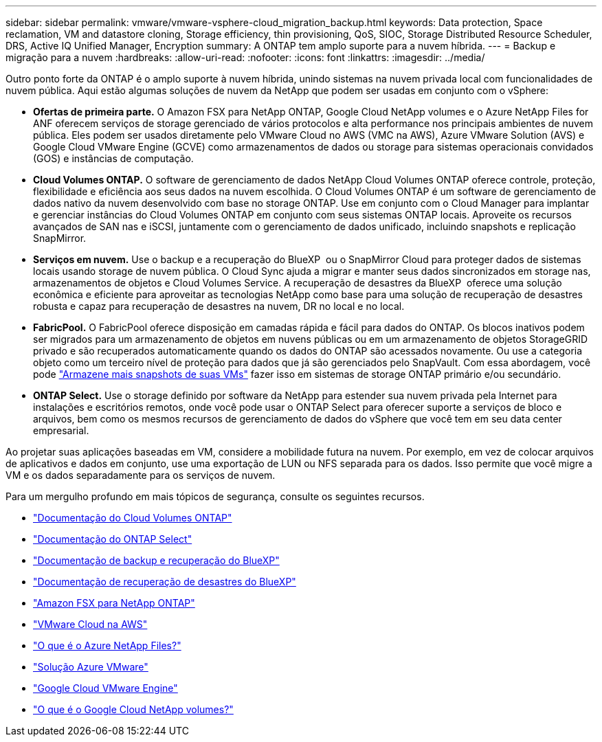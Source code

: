 ---
sidebar: sidebar 
permalink: vmware/vmware-vsphere-cloud_migration_backup.html 
keywords: Data protection, Space reclamation, VM and datastore cloning, Storage efficiency, thin provisioning, QoS, SIOC, Storage Distributed Resource Scheduler, DRS, Active IQ Unified Manager, Encryption 
summary: A ONTAP tem amplo suporte para a nuvem híbrida. 
---
= Backup e migração para a nuvem
:hardbreaks:
:allow-uri-read: 
:nofooter: 
:icons: font
:linkattrs: 
:imagesdir: ../media/


[role="lead"]
Outro ponto forte da ONTAP é o amplo suporte à nuvem híbrida, unindo sistemas na nuvem privada local com funcionalidades de nuvem pública. Aqui estão algumas soluções de nuvem da NetApp que podem ser usadas em conjunto com o vSphere:

* *Ofertas de primeira parte.* O Amazon FSX para NetApp ONTAP, Google Cloud NetApp volumes e o Azure NetApp Files for ANF oferecem serviços de storage gerenciado de vários protocolos e alta performance nos principais ambientes de nuvem pública. Eles podem ser usados diretamente pelo VMware Cloud no AWS (VMC na AWS), Azure VMware Solution (AVS) e Google Cloud VMware Engine (GCVE) como armazenamentos de dados ou storage para sistemas operacionais convidados (GOS) e instâncias de computação.
* *Cloud Volumes ONTAP.* O software de gerenciamento de dados NetApp Cloud Volumes ONTAP oferece controle, proteção, flexibilidade e eficiência aos seus dados na nuvem escolhida. O Cloud Volumes ONTAP é um software de gerenciamento de dados nativo da nuvem desenvolvido com base no storage ONTAP. Use em conjunto com o Cloud Manager para implantar e gerenciar instâncias do Cloud Volumes ONTAP em conjunto com seus sistemas ONTAP locais. Aproveite os recursos avançados de SAN nas e iSCSI, juntamente com o gerenciamento de dados unificado, incluindo snapshots e replicação SnapMirror.
* *Serviços em nuvem.* Use o backup e a recuperação do BlueXP  ou o SnapMirror Cloud para proteger dados de sistemas locais usando storage de nuvem pública. O Cloud Sync ajuda a migrar e manter seus dados sincronizados em storage nas, armazenamentos de objetos e Cloud Volumes Service. A recuperação de desastres da BlueXP  oferece uma solução econômica e eficiente para aproveitar as tecnologias NetApp como base para uma solução de recuperação de desastres robusta e capaz para recuperação de desastres na nuvem, DR no local e no local.
* *FabricPool.* O FabricPool oferece disposição em camadas rápida e fácil para dados do ONTAP. Os blocos inativos podem ser migrados para um armazenamento de objetos em nuvens públicas ou em um armazenamento de objetos StorageGRID privado e são recuperados automaticamente quando os dados do ONTAP são acessados novamente. Ou use a categoria objeto como um terceiro nível de proteção para dados que já são gerenciados pelo SnapVault. Com essa abordagem, você pode https://www.linkedin.com/pulse/rethink-vmware-backup-again-keith-aasen/["Armazene mais snapshots de suas VMs"^] fazer isso em sistemas de storage ONTAP primário e/ou secundário.
* *ONTAP Select.* Use o storage definido por software da NetApp para estender sua nuvem privada pela Internet para instalações e escritórios remotos, onde você pode usar o ONTAP Select para oferecer suporte a serviços de bloco e arquivos, bem como os mesmos recursos de gerenciamento de dados do vSphere que você tem em seu data center empresarial.


Ao projetar suas aplicações baseadas em VM, considere a mobilidade futura na nuvem. Por exemplo, em vez de colocar arquivos de aplicativos e dados em conjunto, use uma exportação de LUN ou NFS separada para os dados. Isso permite que você migre a VM e os dados separadamente para os serviços de nuvem.

Para um mergulho profundo em mais tópicos de segurança, consulte os seguintes recursos.

* link:https://docs.netapp.com/us-en/bluexp-cloud-volumes-ontap/index.html["Documentação do Cloud Volumes ONTAP"]
* link:https://docs.netapp.com/us-en/ontap-select/["Documentação do ONTAP Select"]
* link:https://docs.netapp.com/us-en/bluexp-backup-recovery/index.html["Documentação de backup e recuperação do BlueXP"]
* link:https://docs.netapp.com/us-en/bluexp-disaster-recovery/index.html["Documentação de recuperação de desastres do BlueXP"]
* link:https://aws.amazon.com/fsx/netapp-ontap/["Amazon FSX para NetApp ONTAP"]
* link:https://www.vmware.com/products/vmc-on-aws.html["VMware Cloud na AWS"]
* link:https://learn.microsoft.com/en-us/azure/azure-netapp-files/azure-netapp-files-introduction["O que é o Azure NetApp Files?"]
* link:https://azure.microsoft.com/en-us/products/azure-vmware/["Solução Azure VMware"]
* link:https://cloud.google.com/vmware-engine["Google Cloud VMware Engine"]
* link:https://cloud.google.com/netapp/volumes/docs/discover/overview["O que é o Google Cloud NetApp volumes?"]

